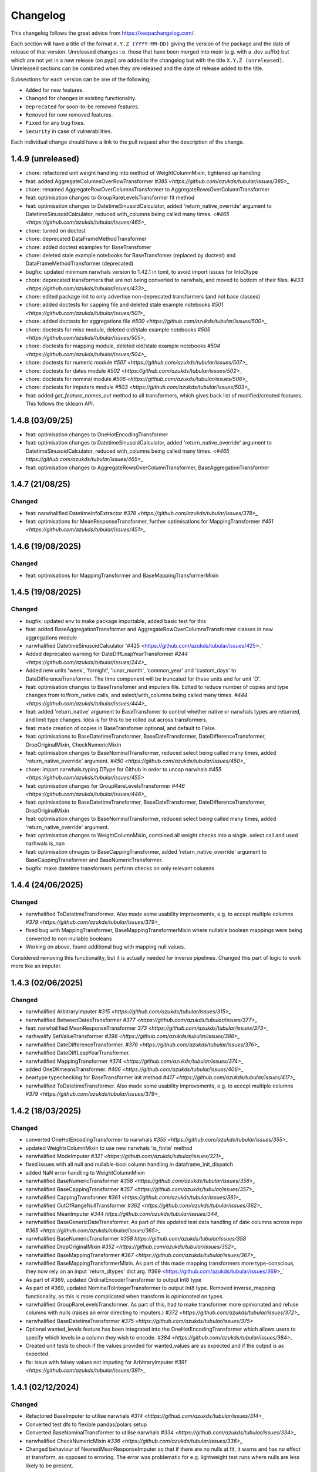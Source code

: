 Changelog
=========

This changelog follows the great advice from https://keepachangelog.com/.

Each section will have a title of the format ``X.Y.Z (YYYY-MM-DD)`` giving the version of the package and the date of release of that version. Unreleased changes i.e. those that have been merged into `main` (e.g. with a .dev suffix) but which are not yet in a new release (on pypi) are added to the changelog but with the title ``X.Y.Z (unreleased)``. Unreleased sections can be combined when they are released and the date of release added to the title.

Subsections for each version can be one of the following;

- ``Added`` for new features.
- ``Changed`` for changes in existing functionality.
- ``Deprecated`` for soon-to-be removed features.
- ``Removed`` for now removed features.
- ``Fixed`` for any bug fixes.
- ``Security`` in case of vulnerabilities.

Each individual change should have a link to the pull request after the description of the change.

1.4.9 (unreleased)
------------------

- chore: refactored unit weight handling into method of WeightColumnMixin, tightened up handling
- feat: added AggregateColumnsOverRowTransformer `#385 <https://github.com/azukds/tubular/issues/385>_`
- chore: renamed AggregateRowOverColumnsTransformer to AggregateRowsOverColumnTransformer
- feat: optimisation changes to GroupRareLevelsTransformer fit method
- feat: optimisation changes to DatetimeSinusoidCalculator, added 'return_native_override' argument to DatetimeSinusoidCalculator, reduced with_columns being called many times. `<#465 <https://github.com/azukds/tubular/issues/465>_`
- chore: turned on doctest
- chore: deprecated DataFrameMethodTransformer
- chore: added doctest examples for BaseTransfomer
- chore: deleted stale example notebooks for BaseTransfomer (replaced by doctest) and DataFrameMethodTransformer (deprecated)
- bugfix: updated minimum narwhals version to 1.42.1 in toml, to avoid import issues for IntoDtype
- chore: deprecated transformers that are not being converted to narwhals, and moved to bottom of their files. `#433 <https://github.com/azukds/tubular/issues/433>_`
- chore: edited package init to only advertise non-deprecated transformers (and not base classes)
- chore: added doctests for capping file and deleted stale example notebooks `#501 <https://github.com/azukds/tubular/issues/501>_`
- chore: added doctests for aggregations file `#500 <https://github.com/azukds/tubular/issues/500>_`
- chore: doctests for misc module, deleted old/stale example notebooks `#505  <https://github.com/azukds/tubular/issues/505>_`
- chore: doctests for mapping module, deleted old/stale example notebooks `#504 <https://github.com/azukds/tubular/issues/504>_`
- chore: doctests for numeric module `#507 <https://github.com/azukds/tubular/issues/507>_`
- chore: doctests for dates module `#502 <https://github.com/azukds/tubular/issues/502>_`
- chore: doctests for nominal module `#506 <https://github.com/azukds/tubular/issues/506>_`
- chore: doctests for imputers module `#503 <https://github.com/azukds/tubular/issues/503>_`
- feat: added `get_feature_names_out` method to all transformers, which gives back list of modified/created features. This follows the sklearn API.


1.4.8 (03/09/25)
----------------

- feat: optimisation changes to OneHotEncodingTransformer
- feat: optimisation changes to DatetimeSinusoidCalculator, added 'return_native_override' argument to DatetimeSinusoidCalculator, reduced with_columns being called many times. `<#465 https://github.com/azukds/tubular/issues/465>_`
- feat: optimisation changes to AggregateRowsOverColumnTransformer, BaseAggregationTransformer

1.4.7 (21/08/25)
----------------

Changed
^^^^^^^

- feat: narwhalified DatetimeInfoExtractor `#378 <https://github.com/azukds/tubular/issues/378>_`
- feat: optimisations for MeanResponseTransformer, further optimisations for  MappingTransformer `#451 <https://github.com/azukds/tubular/issues/451>_`

1.4.6 (19/08/2025)
------------------

Changed
^^^^^^^

- feat: optimisations for MappingTransformer and BaseMappingTransformerMixin

1.4.5 (19/08/2025)
------------------

Changed
^^^^^^^
- bugfix: updated env to make package importable, added basic test for this
- feat: added BaseAggregationTransformer and AggregateRowOverColumnsTransformer classes in new aggregations module
- narwhalified DatetimeSinusoidCalculator '#425 <https://github.com/azukds/tubular/issues/425>_' 
- Added deprecated warning for DateDiffLeapYearTransformer `#244 <https://github.com/azukds/tubular/issues/244>_`
- Added new units 'week', 'fornight', 'lunar_month', 'common_year' and 'custom_days' to DateDifferenceTransformer. The time component will be truncated for these units and for unit 'D'.
- feat: optimisation changes to BaseTransfomer and imputers file. Edited to reduce number of copies and type changes from to/from_native calls, and select/with_columns being called many times. `#444 <https://github.com/azukds/tubular/issues/444>_`
- feat: added 'return_native' argument to BaseTransfomer to control whether native or narwhals types are returned, and limit type changes. Idea is for this to be rolled out across transformers.
- feat: made creation of copies in BaseTransfomer optional, and default to False.
- feat: optimisations to BaseDatetimeTransformer, BaseDateTransformer, DateDifferenceTransformer, DropOriginalMixin, CheckNumericMixin
- feat: optimisation changes to BaseNominalTransformer, reduced select being called many times, added 'return_native_override' argument. `#450 <https://github.com/azukds/tubular/issues/450>_``
- chore: import narwhals.typing.DType for Github in order to uncap narwhals `#455 <https://github.com/azukds/tubular/issues/455>`
- feat: optimisation changes for GroupRareLevelsTransformer `#446 <https://github.com/azukds/tubular/issues/446>_`
- feat: optimisations to BaseDatetimeTransformer, BaseDateTransformer, DateDifferenceTransformer, DropOriginalMixin
- feat: optimisation changes to BaseNominalTransformer, reduced select being called many times, added 'return_native_override' argument.
- feat: optimisation changes to WeightColumnMixin, combined all weight checks into a single .select call and used narhwals is_nan
- feat: optimisation chnages to BaseCappingTransformer, added 'return_native_override' argument to BaseCappingTransformer and BaseNumericTransformer.
- bugfix: make datetime transformers perform checks on only relevant columns

1.4.4 (24/06/2025)
------------------

Changed
^^^^^^^
- narwhalified ToDatetimeTransformer. Also made some usability improvements, e.g. to accept multiple columns `#379 <https://github.com/azukds/tubular/issues/379>_`
- fixed bug with MappingTransformer, BaseMappingTransformerMixin where nullable boolean mappings were being converted to non-nullable booleans
- Working on above, found additional bug with mapping null values. 
Considered removing this functionality, but it is actually needed for 
inverse pipelines. Changed this part of logic to work more like an imputer.

1.4.3 (02/06/2025)
------------------

Changed
^^^^^^^
- narwhalified ArbitraryImputer `#315 <https://github.com/azukds/tubular/issues/315>_`
- narwhalified BetweenDatesTransformer `#377 <https://github.com/azukds/tubular/issues/377>_`
- feat: narwhalified MeanResponseTransformer `373 <https://github.com/azukds/tubular/issues/373>_`
- narhwalify SetValueTransformer `#398 <https://github.com/azukds/tubular/issues/398>_`
- narwhalified DateDifferenceTransformer. `#376 <https://github.com/azukds/tubular/issues/376>_`
- narwhalified DateDiffLeapYearTransformer.
- narwhalified MappingTransformer `#374 <https://github.com/azukds/tubular/issues/374>_`
- added OneDKmeansTransformer. `#406 <https://github.com/azukds/tubular/issues/406>_`
- beartype typechecking for BaseTransformer init method `#417 <https://github.com/azukds/tubular/issues/417>_`
- narwhalified ToDatetimeTransformer. Also made some usability improvements, e.g. to accept multiple columns `#379 <https://github.com/azukds/tubular/issues/379>_`

1.4.2 (18/03/2025)
------------------

Changed
^^^^^^^

- converted OneHotEncodingTransformer to narwhals `#355 <https://github.com/azukds/tubular/issues/355>_`
- updated WeightsColumnMixin to use new narwhals 'is_finite' method
- narwhalified ModeImputer `#321 <https://github.com/azukds/tubular/issues/321>_`
- fixed issues with all null and nullable-bool column handling in dataframe_init_dispatch
- added NaN error handling to WeightColumnMixin
- narwhalified BaseNumericTransformer `#358 <https://github.com/azukds/tubular/issues/358>_`
- narwhalified BaseCappingTransformer `#357 <https://github.com/azukds/tubular/issues/357>_`
- narwhalified CappingTransformer `#361 <https://github.com/azukds/tubular/issues/361>_`
- narwhalified OutOfRangeNullTransformer `#362 <https://github.com/azukds/tubular/issues/362>_`
- narwhalified MeanImputer `#344 https://github.com/azukds/tubular/issues/344_`
- narwhalified BaseGenericDateTransformer. As part of this updated test data handling of date columns
  across repo `#365 <https://github.com/azukds/tubular/issues/365>_`
- narwhalified BaseNumericTransformer `#358 https://github.com/azukds/tubular/issues/358`
- narwhalified DropOriginalMixin `#352 <https://github.com/azukds/tubular/issues/352>_`
- narwhalified BaseMappingTransformer `#367 <https://github.com/azukds/tubular/issues/367>_`
- narwhalified BaseMappingTransformerMixin. As part of this made mapping transformers more type-conscious, they now rely on an input 'return_dtypes' dict arg.`#369 <https://github.com/azukds/tubular/issues/369>_`
- As part of #369, updated OrdinalEncoderTransformer to output Int8 type
- As part of #369, updated NominalToIntegerTransformer to output Int8 type. Removed inverse_mapping functionality, as this is more complicated when transform is opinionated on types.
- narwhalified GroupRareLevelsTransformer. As part of this, had to make transformer more opinionated and refuse columns with nulls (raises an error directing to imputers.) `#372 <https://github.com/azukds/tubular/issues/372>_`
- narwhalified BaseDatetimeTransformer `#375 <https://github.com/azukds/tubular/issues/375>`
- Optional wanted_levels feature has been integrated into the OneHotEncodingTransformer which allows users to specify which levels in a column they wish to encode. `#384 <https://github.com/azukds/tubular/issues/384>_`
- Created unit tests to check if the values provided for wanted_values are as expected and if the output is as expected.
- fix: issue with falsey values not imputing for ArbitraryImputer `#391 <https://github.com/azukds/tubular/issues/391>_`

1.4.1 (02/12/2024)
------------------

Changed
^^^^^^^

- Refactored BaseImputer to utilise narwhals `#314 <https://github.com/azukds/tubular/issues/314>_`
- Converted test dfs to flexible pandas/polars setup
- Converted BaseNominalTransformer to utilise narwhals `#334 <https://github.com/azukds/tubular/issues/334>_`
- narwhalified CheckNumericMixin `#336 <https://github.com/azukds/tubular/issues/336>_`
- Changed behaviour of NearestMeanResponseImputer so that if there are no nulls at fit, 
  it warns and has no effect at transform, as opposed to erroring. The error was problematic for e.g.
  lightweight test runs where nulls are less likely to be present.

1.4.0 (2024-10-15)
------------------

Changed
^^^^^^^

- Modified OneHotEncodingTransformer, made an instance of OneHotEncoder and assign it to attribut _encoder `#308 <https://github.com/azukds/tubular/pull/309>`
- Refactored BaseDateTransformer, BaseDateTwoColumnTransformer and associated testing  `#273 <https://github.com/azukds/tubular/pull/273>`_
- BaseTwoColumnTransformer removed in favour of mixin classes TwoColumnMixin and NewColumnNameMixin to handle validation of two columns and new_column_name arguments `#273 <https://github.com/azukds/tubular/pull/273>`_
- Refactored tests for InteractionTransformer  `#283 <https://github.com/azukds/tubular/pull/283>`_
- Refactored tests for StringConcatenator and SeriesStrMethodTransformer, added separator mixin class. `#286 <https://github.com/azukds/tubular/pull/286>`_
- Refactored MeanResponseTransformer tests in new format `#262 <https://github.com/azukds/tubular/pull/262>`_
- refactored build tools and package config into pyproject.toml `#271 <https://github.com/azukds/tubular/pull/271>`_
- set up automatic versioning using setuptools-scm `#271 <https://github.com/azukds/tubular/pull/271>`_
- Refactored TwoColumnOperatorTransformer tests in new format `#274 <https://github.com/azukds/tubular/issues/274>`_
- Refactored PCATransformer tests in new format `#277 <https://github.com/azukds/tubular/issues/277>`_
- Refactored tests for NullIndicator `#301 <https://github.com/azukds/tubular/issues/301>`_
- Refactored BetweenDatesTransformer tests in new format `#294 <https://github.com/azukds/tubular/issues/294>`_
- As part of above, edited dates file transformers to use BaseDropOriginalMixin in transform
- Refactored DateDifferenceTransformer tests in new format. Had to turn off autodefine new_column_name functionality to match generic test expectations. Suggest we look to turn back on in the future. `#296 https://github.com/azukds/tubular/issues/296`
- Refactored DateDiffLeapYearTransformer tests in new format. As part of this had to remove the autodefined new_column_name, as this conflicts with the generic testing. Suggest we look to turn back on in future. `#295 https://github.com/azukds/tubular/issues/295`
- Edited base testing setup for dates file, created new BaseDatetimeTransformer class
- Refactored DatetimeInfoExtractor tests in new format `#297 <https://github.com/azukds/tubular/issues/297>`_
- Refactored DatetimeSinusoidCalculator tests in new format. `#310 <https://github.com/azukds/tubular/issues/310>`_
- fixed a bug in CappingTransformer which was preventing use of .get_params method `#311 <https://github.com/azukds/tubular/issues/311>`_
- Setup requirements for narwhals, remove python3.8 from our build pipelines as incompatible with polars
- Narwhal-ified BaseTransformer `#313 <https://github.com/azukds/tubular/issues/313>_`
- Refactored ToDatetimeTransformer tests in new format `#300 <https://github.com/azukds/tubular/issues/300>`_
- Refactors tests for SeriesDtMethodTransformer in new format. Changed column arg to columns to fit generic format. `#299 <https://github.com/azukds/tubular/issues/299>_`
- Refactored OrdinalEncoderTransformer tests in new format `#330 <https://github.com/azukds/tubular/issues/330>`_
- Narwhal-ified NullIndicator `#319 <https://github.com/azukds/tubular/issues/319>_`
- Narwhal-ified NearestMeanResponseImputer `#320 <https://github.com/azukds/tubular/issues/320>_`
- Narwhal-ified MedianImputer `#317 <https://github.com/azukds/tubular/issues/317>_`


1.3.1 (2024-07-18)
------------------
Changed
^^^^^^^

- Refactored NominalToIntegerTransformer tests in new format `#261 <https://github.com/azukds/tubular/pull/261>`_
- Refactored GroupRareLevelsTransformer tests in new format `#259 <https://github.com/azukds/tubular/pull/259>`_
- DatetimeInfoExtractor.mappings_provided changed from a dict.keys() object to list so transformer is serialisable. `#258 <https://github.com/azukds/tubular/pull/258>`_
- Created BaseNumericTransformer class to support test refactor of numeric file `#266 <https://github.com/azukds/tubular/pull/266>`_
- Updated testing approach for LogTransformer `#268 <https://github.com/azukds/tubular/pull/268>`_
- Refactored ScalingTransformer tests in new format `#284 <https://github.com/azukds/tubular/pull/284>`_


1.3.0 (2024-06-13)
------------------
Added
^^^^^
- Inheritable tests for generic base behaviours for base transformer in `base_tests.py`, with fixtures to allow for this in `conftest.py`
- Split existing input check into two better defined checks for TwoColumnOperatorTransformer `#183 <https://github.com/azukds/tubular/pull/183>`_
- Created unit tests for checking column type and size `#183 <https://github.com/azukds/tubular/pull/183>`_
- Automated weights column checks through a mixin class and captured common weight tests in generic test classes for weighted transformers

Changed
^^^^^^^
- Standardised naming of weight arg across transformers 
- Update DataFrameMethodTransformer tests to have inheritable init class that can be used by othe test files.
- Moved BaseTransformer, DataFrameMethodTransformer, BaseMappingTransformer, BaseMappingTransformerMixin, CrossColumnMappingTransformer and Mapping Transformer over to the new testing framework.
- Refactored MappingTransformer by removing redundant init method.
- Refactored tests for ColumnDtypeSetter, and renamed (from SetColumnDtype)
- Refactored tests for SetValueTransformer
- Refactored ArbitraryImputer by removing redundant fillna call in transform method. This should increase tubular's efficiency and maintainability.
- Fixed bugs in MedianImputer and ModeImputer where they would error for all null columns.
- Refactored ArbitraryImputer and BaseImputer tests in new format.
- Refactored MedianImputer tests in new format.
- Replaced occurrences of pd.Dataframe.drop() with del statement to speed up tubular. Note that no additional unit testing has been done for copy=False as this release is scheduled to remove copy. 
- Created BaseCrossColumnNumericTransformer class. Refactored CrossColumnAddTransformer and CrossColumnMultiplyTransformer to use this class. Moved tests for these objects to new approach.
- Created BaseCrossColumnMappingTransformer class and integrated into CrossColumnMappingTransformer tests  
- Refactored BaseNominalTransformer tests in new format & moved its logic to the transform method.
- Refactored ModeImputer tests in new format.
- Added generic init tests to base tests for transformers that take two columns as an input.
- Refactored EqualityChecker tests in new format.
- Bugfix to MeanResponseTransformer to ignore unobserved categorical levels
- Refactored dates.py to prepare for testing refactor. Edited BaseDateTransformer (and created BaseDateTwoColumnTransformer) to follow standard format, implementing validations at init/fit/transform. To reduce complexity of file, made transformers more opinionated to insist on specific and consistent column dtypes.  `#246 <https://github.com/azukds/tubular/pull/246>`_
- Added test_BaseTwoColumnTransformer base class for columns that require a list of two columns for input
- Added BaseDropOriginalMixin to mixin transformers to handle validation and method of dropping original features, also added appropriate test classes.
- Refactored MeanImputer tests in new format `#250 <https://github.com/azukds/tubular/pull/250>`_
- Refactored DatetimeInfoExtractor to condense and improve readability
- added minimal_dataframe_lookup fixture to conftest, and edited generic tests to use this
- Alphabetised the minimial attribute dictionary for readability.
- Refactored OHE transformer tests to align with new testing framework. 
- Moved fixtures relating only to a single test out of conftest and into testing script where utilised.
- !!!Introduced dependency on Sklearn's OneHotEncoder by adding test to check OHE transformer (which we are calling from within our OHE wrapper) is fit before transform 
- Refactored NearestMeanResponseImputer in line with new testing framework.


Removed
^^^^^^^
- Functionality for BaseTransformer (and thus all transformers) to take `None` as an option for columns. This behaviour was inconsistently implemented across transformers. Rather than extending to all we decided to remove this functionality. This required updating a lot of test files.
- The `columns_set_or_check()` method from BaseTransformer. With the above change it was no longer necessary. Subsequent updates to nominal transformers and their tests were required.
- Set pd copy_on_write to True (will become default in pandas 3.0) which allowed the functionality of the copy method of the transformers to be dropped `#197 <https://github.com/azukds/tubular/pull/197>`_

1.2.2 (2024-02-20)
------------------
Added
^^^^^
- Created unit test for checking if log1p is working and well conditioned for small x `#178 <https://github.com/azukds/tubular/pull/178>`_

Changed
^^^^^^^
- Changed LogTransformer to use log1p(x) instead of log(x+1) `#178 <https://github.com/azukds/tubular/pull/178>`_
- Changed unit tests using log(x+1) to log1p(x) `#178 <https://github.com/azukds/tubular/pull/178>`_

1.2.1 (2024-02-08)
------------------
Added
^^^^^
- Updated GroupRareLevelsTransformer so that when working with category dtypes it forgets categories encoded as rare (this is wanted behaviour as these categories are no longer present in the data) `#177 <https://github.com/azukds/tubular/pull/177>`_

1.2.0 (2024-02-06)
------------------
Added
^^^^^
- Update OneHotEncodingTransformer to default to returning int8 columns `#175 <https://github.com/azukds/tubular/pull/175>`_
- Updated NullIndicator to return int8 columns `#173 <https://github.com/azukds/tubular/pull/173>`_
- Updated MeanResponseTransformer to coerce return to float (useful behaviour for category type features) `#174 <https://github.com/azukds/tubular/pull/174>`_

1.1.1 (2024-01-18)
------------------

Added
^^^^^
- added type hints `#128 <https://github.com/azukds/tubular/pull/128>`_
- added some error handling to transform method of nominal transformers  `#162 <https://github.com/azukds/tubular/pull/162>`_
- added new release pipeline `#161 <https://github.com/azukds/tubular/pull/161>`_

1.1.0 (2023-12-19)
------------------

Added
^^^^^
- added flake8_bugbear (B) to ruff rules `#131 <https://github.com/azukds/tubular/pull/131>`_
- added flake8_datetimez (DTZ) to ruff rules `#132 <https://github.com/azukds/tubular/pull/132>`_
- added option to avoid passing unseen levels to rare in GroupRareLevelsTransformer `#141 <https://github.com/azukds/tubular/pull/141>`_

Changed
^^^^^^^
- minor changes to comply with flake8_bugbear (B) ruff rules `#131 <https://github.com/azukds/tubular/pull/131>`_
- minor changes to comply with flake8_datetimez (DTZ) ruff rules `#132 <https://github.com/azukds/tubular/pull/132>`_
- BaseMappingTransformerMixin chnaged to use Dataframe.replace rather than looping over columns `#135 <https://github.com/azukds/tubular/pull/135>`_
- MeanResponseTransformer.map_imputer_values() added to decouple from BaseMappingTransformerMixin `#135 <https://github.com/azukds/tubular/pull/135>`_
- BaseDateTransformer added to standardise datetime data handling `#148 <https://github.com/azukds/tubular/pull/148>`_

Removed
^^^^^^^
- removed some unnescessary implementation tests `#130 <https://github.com/azukds/tubular/pull/130>`_
- ReturnKeyDict class removed `#135 <https://github.com/azukds/tubular/pull/135>`_




1.0.0 (2023-07-24)
------------------

Changed
^^^^^^^
- now compatible with pandas>=2.0.0 `#123 <https://github.com/azukds/tubular/pull/123>`_
- DateDifferenceTransformer no longer supports 'Y' or  'M' units `#123 <https://github.com/azukds/tubular/pull/123>`_


0.3.8 (2023-07-10)
------------------

Changed
^^^^^^^
- replaced flake8 with ruff linting.  For a list of rules implemented, code changes made for compliance and further rule sets planned for future see PR  `#92 <https://github.com/azukds/tubular/pull/92>`_

0.3.7 (2023-07-05)
------------------

Changed
^^^^^^^
- minor change to `GroupRareLevelsTransformer` `test_super_transform_called` test to align with other cases `#90 <https://github.com/azukds/tubular/pull/90>`_
- removed pin of scikit-learn version to <1.20 `#90 <https://github.com/azukds/tubular/pull/90>`_
- update `black` version in pre-commit-config `#90 <https://github.com/azukds/tubular/pull/90>`_

0.3.6 (2023-05-24)
------------------

Added
^^^^^
- added support for vscode dev container with python 3.8, requirments-dev.txt, pylance/gitlens extensions and precommit all preinstalled `#83 <https://github.com/azukds/tubular/pull/83>`_

Changed
^^^^^^^
- added sklearn < 1.2 dependency `#86 <https://github.com/azukds/tubular/pull/86>`_

0.3.5 (2023-04-26)
------------------

Added
^^^^^
- added support for handling unseen levels in MeanResponseTransformer `#80 <https://github.com/azukds/tubular/pull/80>`_

Changed
^^^^^^^
- added pandas < 2.0.0 dependency `#81 <https://github.com/azukds/tubular/pull/81>`_

Deprecated
^^^^^^^^^^
- DateDifferenceTransformer M and Y units are incpompatible with pandas 2.0.0 and will be removed or changed in a future version `#81 <https://github.com/azukds/tubular/pull/81>`_

0.3.4 (2023-03-14)
------------------

Added
^^^^^
- added support for passing multiple columns and periods/units parameters to DatetimeSinusoidCalculator `#74 <https://github.com/azukds/tubular/pull/74>`_
- added support for handling a multi level response to MeanResponseTransformer `#67 <https://github.com/azukds/tubular/pull/67>`_

Changed
^^^^^^^
- changed ArbitraryImputer to preserve the dtype of columns (previously would upcast dtypes like int8 or float32) `#76 <https://github.com/azukds/tubular/pull/76>`_

Fixed
^^^^^

- fixed issue with OneHotencodingTransformer use of deprecated sklearn.OneHotEencoder.get_feature_names method `#66 <https://github.com/azukds/tubular/pull/66>`_

0.3.3 (2023-01-19)
------------------

Added
^^^^^
- added support for prior mean encoding (regularised encodings) `#46 <https://github.com/azukds/tubular/pull/46>`_

- added support for weights to mean, median and mode imputers `#47 <https://github.com/azukds/tubular/pull/47>`_

- added classname() method to BaseTransformer and prefixed all errors with classname call for easier debugging `#48 <https://github.com/azukds/tubular/pull/48>`_

- added DatetimeInfoExtractor transformer in ``tubular/dates.py`` associated tests with ``tests/dates/test_DatetimeInfoExtractor.py`` and examples with ``examples/dates/DatetimeInfoExtractor.ipynb`` `#49 <https://github.com/azukds/tubular/pull/49>`_

- added DatetimeSinusoidCalculator in ``tubular/dates.py`` associated tests with ``tests/dates/test_DatetimeSinusoidCalculator.py`` and examples with ``examples/dates/DatetimeSinusoidCalculator.ipynb`` `#50 <https://github.com/azukds/tubular/pull/50>`_

- added TwoColumnOperatorTransformer in ``tubular/numeric.py`` associated tests with ``tests/numeric/test_TwoColumnOperatorTransformer.py`` and examples with ``examples/dates/TwoColumnOperatorTransformer.ipynb`` `#51 <https://github.com/azukds/tubular/pull/51>`_

- added StringConcatenator in ``tubular/strings.py`` associated tests with ``tests/strings/test_StringConcatenator.py`` and examples with ``examples/strings/StringConcatenator.ipynb`` `#52 <https://github.com/azukds/tubular/pull/52>`_

- added SetColumnDtype in ``tubular/misc.py`` associated tests with ``tests/misc/test_StringConcatenator.py`` and examples with ``examples/strings/StringConcatenator.ipynb`` `#53 <https://github.com/azukds/tubular/pull/53>`_

- added warning to MappingTransformer in ``tubular/mapping.py`` for unexpected changes in dtype  `#54 <https://github.com/azukds/tubular/pull/54>`_

- added new module ``tubular/comparison.py`` containing EqualityChecker.  Also added associated tests with ``tests/comparison/test_EqualityChecker.py`` and examples with ``examples/comparison/EqualityChecker.ipynb`` `#55 <https://github.com/azukds/tubular/pull/55>`_

- added PCATransformer in ``tubular/numeric.py`` associated tests with ``tests/misc/test_PCATransformer.py`` and examples with ``examples/numeric/PCATransformer.ipynb`` `#57 <https://github.com/azukds/tubular/pull/57>`_

Fixed
^^^^^
- updated black version to 22.3.0 and flake8 version to 5.0.4 to fix compatibility issues `#45 <https://github.com/azukds/tubular/pull/45>`_

- removed kwargs argument from BaseTransfomer in ``tubular/base.py`` to avoid silent erroring if incorrect arguments passed to transformers. Fixed a few tests which were revealed to have incorrect arguments passed by change `#56 <https://github.com/azukds/tubular/pull/56>`_ 


0.3.2 (2022-01-13)
------------------

Added
^^^^^
- Added InteractionTransformer in ``tubular/numeric.py`` , associated tests with ``tests/numeric/test_InteractionTransformer.py`` file and examples with ``examples/numeric/InteractionTransformer.ipynb`` file.`#38 <https://github.com/azukds/tubular/pull/38>`_


0.3.1 (2021-11-09)
------------------

Added
^^^^^
- Added ``tests/test_transformers.py`` file with test to be applied all transformers `#30 <https://github.com/azukds/tubular/pull/30>`_

Changed
^^^^^^^
- Set min ``pandas`` version to 1.0.0 in ``requirements.txt``, ``requirements-dev.txt``, and ``docs/requirements.txt`` `#31 <https://github.com/azukds/tubular/pull/31>`_
- Changed ``y`` argument in fit to only accept ``pd.Series`` objects `#26 <https://github.com/azukds/tubular/pull/26>`_
- Added new ``_combine_X_y`` method to ``BaseTransformer`` which cbinds X and y `#26 <https://github.com/azukds/tubular/pull/26>`_
- Updated ``MeanResponseTransformer`` to use ``y`` arg in ``fit`` and remove setting ``response_column`` in init `#26 <https://github.com/azukds/tubular/pull/26>`_
- Updated ``OrdinalEncoderTransformer`` to use ``y`` arg in ``fit`` and remove setting ``response_column`` in init `#26 <https://github.com/azukds/tubular/pull/26>`_
- Updated ``NearestMeanResponseImputer`` to use ``y`` arg in ``fit`` and remove setting ``response_column`` in init `#26 <https://github.com/azukds/tubular/pull/26>`_
- Updated version of ``black`` used in the ``pre-commit-config`` to ``21.9b0`` `#25 <https://github.com/azukds/tubular/pull/25>`_
- Modified ``DataFrameMethodTransformer`` to add the possibility of drop original columns `#24 <https://github.com/azukds/tubular/pull/24>`_

Fixed
^^^^^
- Added attributes to date and numeric transformers to allow transformer to be printed `#30 <https://github.com/azukds/tubular/pull/30>`_
- Removed copy of mappings in ``MappingTransformer`` to allow transformer to work with sklearn.base.clone `#30 <https://github.com/azukds/tubular/pull/30>`_
- Changed data values used in some tests for ``MeanResponseTransformer`` so the test no longer depends on pandas <1.3.0 or >=1.3.0, required due to `change <https://pandas.pydata.org/docs/whatsnew/v1.3.0.html#float-result-for-groupby-mean-groupby-median-and-groupby-var>`_ `#25 <https://github.com/azukds/tubular/pull/25>`_  in pandas behaviour with groupby mean
- ``BaseTransformer`` now correctly raises ``TypeError`` exceptions instead of ``ValueError`` when input values are the wrong type `#26 <https://github.com/azukds/tubular/pull/26>`_
- Updated version of ``black`` used in the ``pre-commit-config`` to ``21.9b0`` `#25 <https://github.com/azukds/tubular/pull/25>`_

Removed
^^^^^^^
- Removed ``pytest`` and ``pytest-mock`` from ``requirements.txt`` `#31 <https://github.com/azukds/tubular/pull/31>`_

0.3.0 (2021-11-03)
------------------

Added
^^^^^
- Added ``scaler_kwargs`` as an empty attribute to the ``ScalingTransformer`` class to avoid an ``AttributeError`` raised by ``sklearn`` `#21 <https://github.com/azukds/tubular/pull/21>`_
- Added ``test-aide`` package to ``requirements-dev.txt`` `#21 <https://github.com/azukds/tubular/pull/21>`_
- Added logo for the package `#22 <https://github.com/azukds/tubular/pull/22>`_
- Added ``pre-commit`` to the project to manage pre-commit hooks `#22 <https://github.com/azukds/tubular/pull/22>`_
- Added `quick-start guide <https://tubular.readthedocs.io/en/latest/quick-start.html>`_ to docs `#22 <https://github.com/azukds/tubular/pull/22>`_
- Added `code of conduct <https://tubular.readthedocs.io/en/latest/code-of-conduct.html>`_ for the project `#22 <https://github.com/azukds/tubular/pull/22>`_

Changed
^^^^^^^
- Moved ``testing/test_data.py`` to ``tests`` folder `#21 <https://github.com/azukds/tubular/pull/21>`_
- Updated example notebooks to use California housing dataset from sklearn instead of Boston house prices dataset `#21 <https://github.com/azukds/tubular/pull/21>`_
- Changed ``changelog`` to be ``rst`` format and a changelog page added to docs `#22 <https://github.com/azukds/tubular/pull/22>`_
- Changed the default branch in the repository from ``master`` to ``main``

Removed
^^^^^^^
- Removed `testing` module and updated tests to use helpers from `test-aide` package `#21 <https://github.com/azukds/tubular/pull/21>`_

0.2.15 (2021-10-06)
-------------------

Added
^^^^^
- Add github action to run pytest, flake8, black and bandit `#10 <https://github.com/azukds/tubular/pull/10>`_

Changed
^^^^^^^
- Modified ``GroupRareLevelsTransformer`` to remove the constraint type of ``rare_level_name`` being string, instead it must be the same type as the columns selected `#13 <https://github.com/azukds/tubular/pull/13>`_
- Fix failing ``NullIndicator.transform`` tests `#14 <https://github.com/azukds/tubular/pull/14>`_

Removed
^^^^^^^
- Update ``NearestMeanResponseImputer`` to remove fallback to median imputation when no nulls present in a column `#10 <https://github.com/azukds/tubular/pull/10>`_

0.2.14 (2021-04-23)
-------------------

Added
^^^^^
- Open source release of the package on Github
